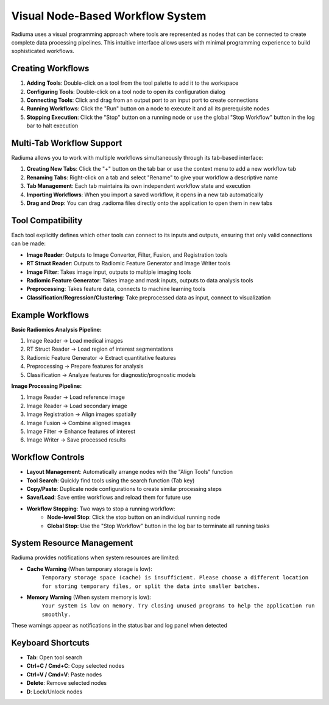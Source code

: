 Visual Node-Based Workflow System
=================================

.. image:: images/2.workflow.png
   :alt: Workflows
   :width: 100%

Radiuma uses a visual programming approach where tools are represented as nodes that can be connected to create complete data processing pipelines. This intuitive interface allows users with minimal programming experience to build sophisticated workflows.

Creating Workflows
------------------

.. image:: images/3.run.png
   :alt: Run Workflow
   :width: 100%

1. **Adding Tools**: Double-click on a tool from the tool palette to add it to the workspace
2. **Configuring Tools**: Double-click on a tool node to open its configuration dialog
3. **Connecting Tools**: Click and drag from an output port to an input port to create connections
4. **Running Workflows**: Click the "Run" button on a node to execute it and all its prerequisite nodes
5. **Stopping Execution**: Click the "Stop" button on a running node or use the global "Stop Workflow" button in the log bar to halt execution

Multi-Tab Workflow Support
--------------------------

.. image:: images/4.tab.png
   :alt: Multi-Tab
   :width: 100%
   
Radiuma allows you to work with multiple workflows simultaneously through its tab-based interface:

1. **Creating New Tabs**: Click the "+" button on the tab bar or use the context menu to add a new workflow tab
2. **Renaming Tabs**: Right-click on a tab and select "Rename" to give your workflow a descriptive name
3. **Tab Management**: Each tab maintains its own independent workflow state and execution
4. **Importing Workflows**: When you import a saved workflow, it opens in a new tab automatically
5. **Drag and Drop**: You can drag .radioma files directly onto the application to open them in new tabs

Tool Compatibility
-------------------

Each tool explicitly defines which other tools can connect to its inputs and outputs, ensuring that only valid connections can be made:

* **Image Reader**: Outputs to Image Convertor, Filter, Fusion, and Registration tools
* **RT Struct Reader**: Outputs to Radiomic Feature Generator and Image Writer tools
* **Image Filter**: Takes image input, outputs to multiple imaging tools
* **Radiomic Feature Generator**: Takes image and mask inputs, outputs to data analysis tools
* **Preprocessing**: Takes feature data, connects to machine learning tools
* **Classification/Regression/Clustering**: Take preprocessed data as input, connect to visualization

Example Workflows
-----------------

**Basic Radiomics Analysis Pipeline:**

1. Image Reader → Load medical images
2. RT Struct Reader → Load region of interest segmentations
3. Radiomic Feature Generator → Extract quantitative features
4. Preprocessing → Prepare features for analysis
5. Classification → Analyze features for diagnostic/prognostic models

**Image Processing Pipeline:**

1. Image Reader → Load reference image
2. Image Reader → Load secondary image
3. Image Registration → Align images spatially
4. Image Fusion → Combine aligned images
5. Image Filter → Enhance features of interest
6. Image Writer → Save processed results

Workflow Controls
----------------- 

* **Layout Management**: Automatically arrange nodes with the "Align Tools" function
* **Tool Search**: Quickly find tools using the search function (Tab key)
* **Copy/Paste**: Duplicate node configurations to create similar processing steps
* **Save/Load**: Save entire workflows and reload them for future use
* **Workflow Stopping**: Two ways to stop a running workflow:
   * **Node-level Stop**: Click the stop button on an individual running node
   * **Global Stop**: Use the "Stop Workflow" button in the log bar to terminate all running tasks

System Resource Management
-------------------------

Radiuma provides notifications when system resources are limited:

* **Cache Warning** (When temporary storage is low):
   ``Temporary storage space (cache) is insufficient.
   Please choose a different location for storing temporary files,
   or split the data into smaller batches.``

* **Memory Warning** (When system memory is low):
   ``Your system is low on memory.
   Try closing unused programs to help the application run smoothly.``

These warnings appear as notifications in the status bar and log panel when detected

Keyboard Shortcuts
------------------

* **Tab**: Open tool search
* **Ctrl+C / Cmd+C**: Copy selected nodes
* **Ctrl+V / Cmd+V**: Paste nodes
* **Delete**: Remove selected nodes
* **D**: Lock/Unlock nodes 
